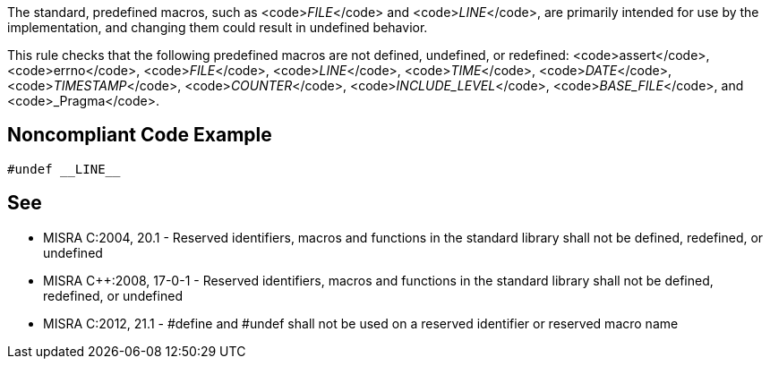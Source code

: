 The standard, predefined macros, such as <code>__FILE__</code> and <code>__LINE__</code>, are primarily intended for use by the implementation, and changing them could result in undefined behavior.

This rule checks that the following predefined macros are not defined, undefined, or redefined: <code>assert</code>, <code>errno</code>, <code>__FILE__</code>, <code>__LINE__</code>, <code>__TIME__</code>, <code>__DATE__</code>, <code>__TIMESTAMP__</code>, <code>__COUNTER__</code>, <code>__INCLUDE_LEVEL__</code>, <code>__BASE_FILE__</code>, and <code>_Pragma</code>.


== Noncompliant Code Example

----
#undef __LINE__
----


== See

* MISRA C:2004, 20.1 - Reserved identifiers, macros and functions in the standard library shall not be defined, redefined, or undefined
* MISRA C++:2008, 17-0-1 - Reserved identifiers, macros and functions in the standard library shall not be defined, redefined, or undefined
* MISRA C:2012, 21.1 - #define and #undef shall not be used on a reserved identifier or reserved macro name



